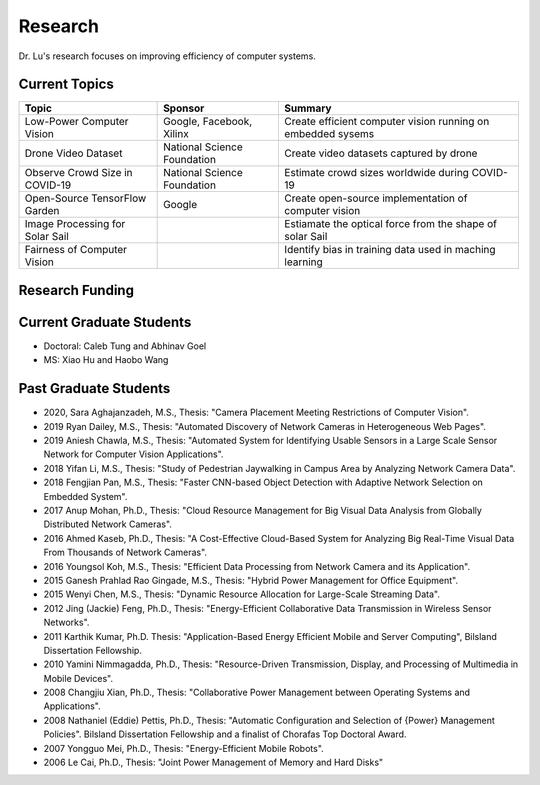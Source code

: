 Research 
========

Dr. Lu's research focuses on improving efficiency of computer systems.

Current Topics
--------------

+---------------------------------+-----------------------------+-------------------------------------------------------------+
| Topic                           | Sponsor                     | Summary                                                     | 
+=================================+=============================+=============================================================+
| Low-Power Computer Vision       | Google, Facebook, Xilinx    | Create efficient computer vision running on embedded sysems |
+---------------------------------+-----------------------------+-------------------------------------------------------------+
| Drone Video Dataset             | National Science Foundation | Create video datasets captured by drone                     |
+---------------------------------+-----------------------------+-------------------------------------------------------------+
| Observe Crowd Size in COVID-19  | National Science Foundation | Estimate crowd sizes worldwide during COVID-19              |
+---------------------------------+-----------------------------+-------------------------------------------------------------+
| Open-Source TensorFlow Garden   | Google                      | Create open-source implementation of computer vision        |
+---------------------------------+-----------------------------+-------------------------------------------------------------+
| Image Processing for Solar Sail |                             | Estiamate the optical force from the shape of solar Sail    |
+---------------------------------+-----------------------------+-------------------------------------------------------------+
| Fairness of Computer Vision     |                             | Identify bias in training data used in maching learning     |
+---------------------------------+-----------------------------+-------------------------------------------------------------+

Research Funding
----------------


Current Graduate Students
-------------------------

- Doctoral: Caleb Tung and Abhinav Goel

- MS: Xiao Hu and Haobo Wang


Past Graduate Students
----------------------

- 2020, Sara Aghajanzadeh, M.S., Thesis: "Camera Placement Meeting
  Restrictions of Computer Vision".

- 2019 Ryan Dailey, M.S., Thesis: "Automated Discovery of Network
  Cameras in Heterogeneous Web Pages".

- 2019 Aniesh Chawla, M.S., Thesis: "Automated System for Identifying
  Usable Sensors in a Large Scale Sensor Network for Computer Vision
  Applications".

- 2018 Yifan Li, M.S., Thesis: "Study of Pedestrian Jaywalking in
  Campus Area by Analyzing Network Camera Data".

- 2018 Fengjian Pan, M.S., Thesis: "Faster CNN-based Object Detection
  with Adaptive Network Selection on Embedded System".

- 2017 Anup Mohan, Ph.D., Thesis: "Cloud Resource Management for Big
  Visual Data Analysis from Globally Distributed Network Cameras".

- 2016 Ahmed Kaseb, Ph.D., Thesis: "A Cost-Effective Cloud-Based
  System for Analyzing Big Real-Time Visual Data From Thousands of
  Network Cameras".

- 2016 Youngsol Koh, M.S., Thesis: "Efficient Data Processing from
  Network Camera and its Application".

- 2015 Ganesh Prahlad Rao Gingade, M.S., Thesis: "Hybrid Power
  Management for Office Equipment".

- 2015 Wenyi Chen, M.S., Thesis: "Dynamic Resource Allocation for
  Large-Scale Streaming Data".
  
- 2012 Jing (Jackie) Feng, Ph.D., Thesis: "Energy-Efficient
  Collaborative Data Transmission in Wireless Sensor Networks".

- 2011 Karthik Kumar, Ph.D.  Thesis: "Application-Based Energy
  Efficient Mobile and Server Computing", Bilsland Dissertation
  Fellowship.

- 2010 Yamini Nimmagadda, Ph.D., Thesis: "Resource-Driven
  Transmission, Display, and Processing of Multimedia in Mobile
  Devices".

- 2008 Changjiu Xian, Ph.D., Thesis: "Collaborative Power Management
  between Operating Systems and Applications".

- 2008 Nathaniel (Eddie) Pettis, Ph.D., Thesis: "Automatic
  Configuration and Selection of {Power} Management Policies".
  Bilsland Dissertation Fellowship and a finalist of Chorafas Top
  Doctoral Award.

- 2007 Yongguo Mei, Ph.D.,  Thesis: "Energy-Efficient Mobile Robots".

- 2006 Le Cai, Ph.D., Thesis: "Joint Power Management of Memory and
  Hard Disks"
